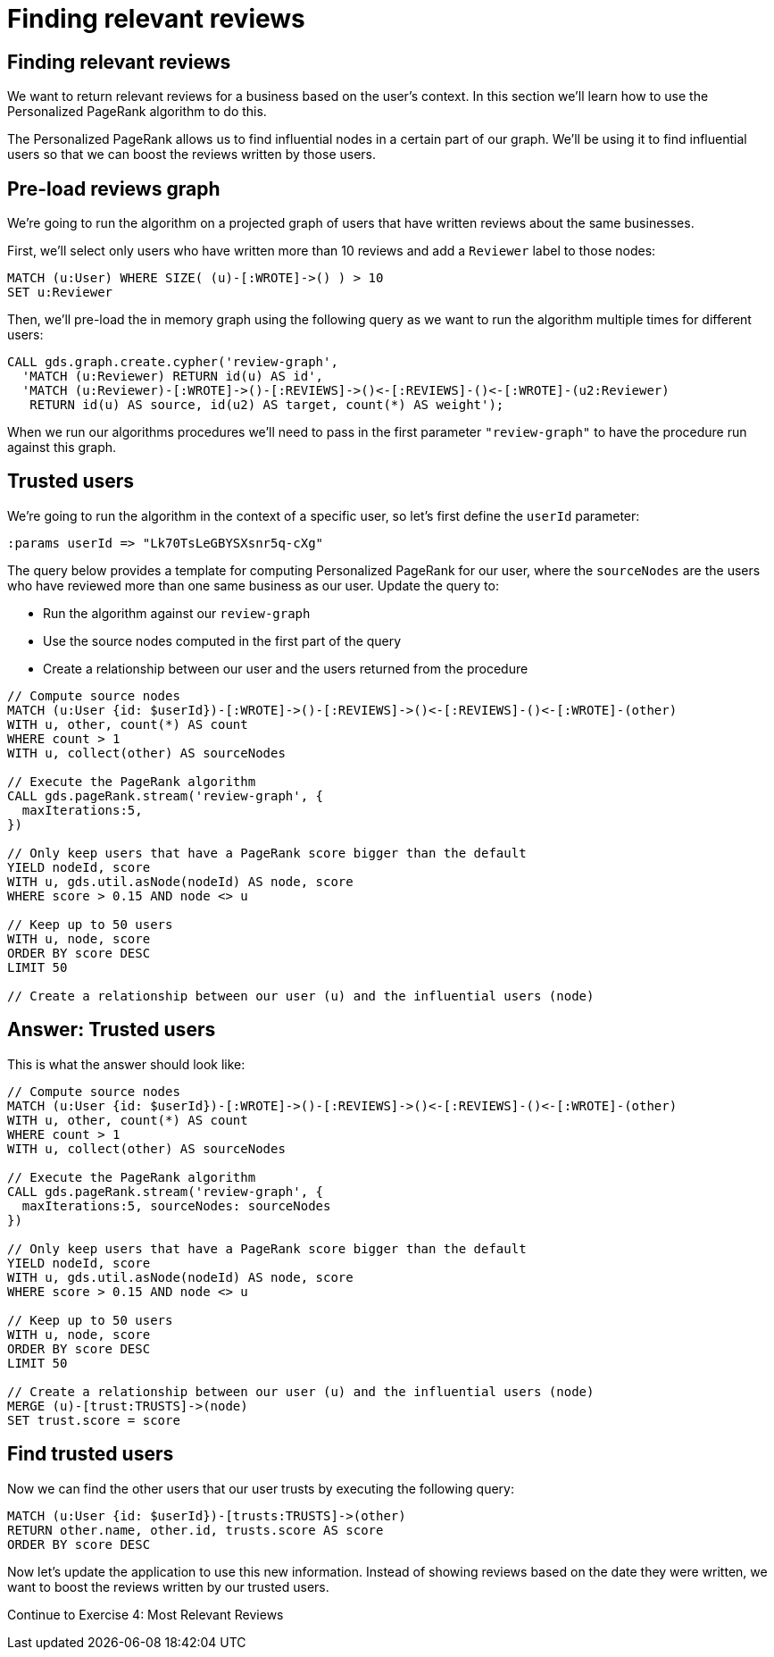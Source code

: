 = Finding relevant reviews

== Finding relevant reviews

We want to return relevant reviews for a business based on the user's context.
In this section we'll learn how to use the Personalized PageRank algorithm to do this.

The Personalized PageRank allows us to find influential nodes in a certain part of our graph.
We'll be using it to find influential users so that we can boost the reviews written by those users.

== Pre-load reviews graph

We're going to run the algorithm on a projected graph of users that have written reviews about the same businesses.

First, we'll select only users who have written more than 10 reviews and add a `Reviewer` label to those nodes:

[source, cypher]
----
MATCH (u:User) WHERE SIZE( (u)-[:WROTE]->() ) > 10
SET u:Reviewer
----

Then, we'll pre-load the in memory graph using the following query as we want to run the algorithm multiple times for different users:

[source, cypher]
----
CALL gds.graph.create.cypher('review-graph',
  'MATCH (u:Reviewer) RETURN id(u) AS id',
  'MATCH (u:Reviewer)-[:WROTE]->()-[:REVIEWS]->()<-[:REVIEWS]-()<-[:WROTE]-(u2:Reviewer)
   RETURN id(u) AS source, id(u2) AS target, count(*) AS weight');
----

When we run our algorithms procedures we'll need to pass in the first parameter `"review-graph"` to have the procedure run against this graph.

== Trusted users

We're going to run the algorithm in the context of a specific user, so let's first define the `userId` parameter:

[source, cypher]
----
:params userId => "Lk70TsLeGBYSXsnr5q-cXg"
----

The query below provides a template for computing Personalized PageRank for our user, where the `sourceNodes` are the users who have reviewed more than one same business as our user.
Update the query to:

* Run the algorithm against our `review-graph`
* Use the source nodes computed in the first part of the query
* Create a relationship between our user and the users returned from the procedure

[source,cypher]
----
// Compute source nodes
MATCH (u:User {id: $userId})-[:WROTE]->()-[:REVIEWS]->()<-[:REVIEWS]-()<-[:WROTE]-(other)
WITH u, other, count(*) AS count
WHERE count > 1
WITH u, collect(other) AS sourceNodes

// Execute the PageRank algorithm
CALL gds.pageRank.stream('review-graph', {
  maxIterations:5,
})

// Only keep users that have a PageRank score bigger than the default
YIELD nodeId, score
WITH u, gds.util.asNode(nodeId) AS node, score
WHERE score > 0.15 AND node <> u

// Keep up to 50 users
WITH u, node, score
ORDER BY score DESC
LIMIT 50

// Create a relationship between our user (u) and the influential users (node)
----

== Answer: Trusted users

This is what the answer should look like:

[source,cypher]
----
// Compute source nodes
MATCH (u:User {id: $userId})-[:WROTE]->()-[:REVIEWS]->()<-[:REVIEWS]-()<-[:WROTE]-(other)
WITH u, other, count(*) AS count
WHERE count > 1
WITH u, collect(other) AS sourceNodes

// Execute the PageRank algorithm
CALL gds.pageRank.stream('review-graph', {
  maxIterations:5, sourceNodes: sourceNodes
})

// Only keep users that have a PageRank score bigger than the default
YIELD nodeId, score
WITH u, gds.util.asNode(nodeId) AS node, score
WHERE score > 0.15 AND node <> u

// Keep up to 50 users
WITH u, node, score
ORDER BY score DESC
LIMIT 50

// Create a relationship between our user (u) and the influential users (node)
MERGE (u)-[trust:TRUSTS]->(node)
SET trust.score = score
----

== Find trusted users

Now we can find the other users that our user trusts by executing the following query:

[source,cypher]
----
MATCH (u:User {id: $userId})-[trusts:TRUSTS]->(other)
RETURN other.name, other.id, trusts.score AS score
ORDER BY score DESC
----

Now let's update the application to use this new information.
Instead of showing reviews based on the date they were written, we want to boost the reviews written by our trusted users.

pass:a[<a play-topic='{uri-base-exercises}/04.html'>Continue to Exercise 4: Most Relevant Reviews</a>]
